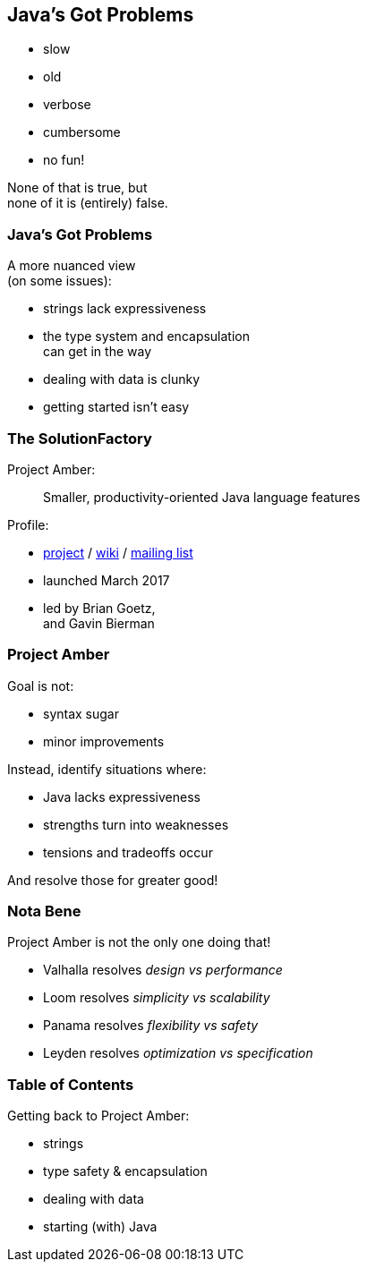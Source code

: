 == Java's Got Problems

[%step]
* slow
* old
* verbose
* cumbersome
* no fun!

[%step]
None of that is true, but +
none of it is (entirely) false.

=== Java's Got Problems

A more nuanced view +
(on some issues):

* strings lack expressiveness
* the type system and encapsulation +
  can get in the way
* dealing with data is clunky
* getting started isn't easy

=== The SolutionFactory

Project Amber:

> Smaller, productivity-oriented Java language features

Profile:

* https://openjdk.java.net/projects/amber/[project] /
https://wiki.openjdk.java.net/display/amber/Main[wiki] /
https://mail.openjdk.java.net/mailman/listinfo/amber-dev[mailing list]
* launched March 2017
* led by Brian Goetz, +
  and Gavin Bierman

=== Project Amber

Goal is not:

* syntax sugar
* minor improvements

Instead, identify situations where:

* Java lacks expressiveness
* strengths turn into weaknesses
* tensions and tradeoffs occur

And resolve those for greater good!

=== Nota Bene

Project Amber is not the only one doing that!

* Valhalla resolves _design vs performance_
* Loom resolves _simplicity vs scalability_
* Panama resolves _flexibility vs safety_
* Leyden resolves _optimization vs specification_

=== Table of Contents

Getting back to Project Amber:

* strings
* type safety & encapsulation
* dealing with data
* starting (with) Java
